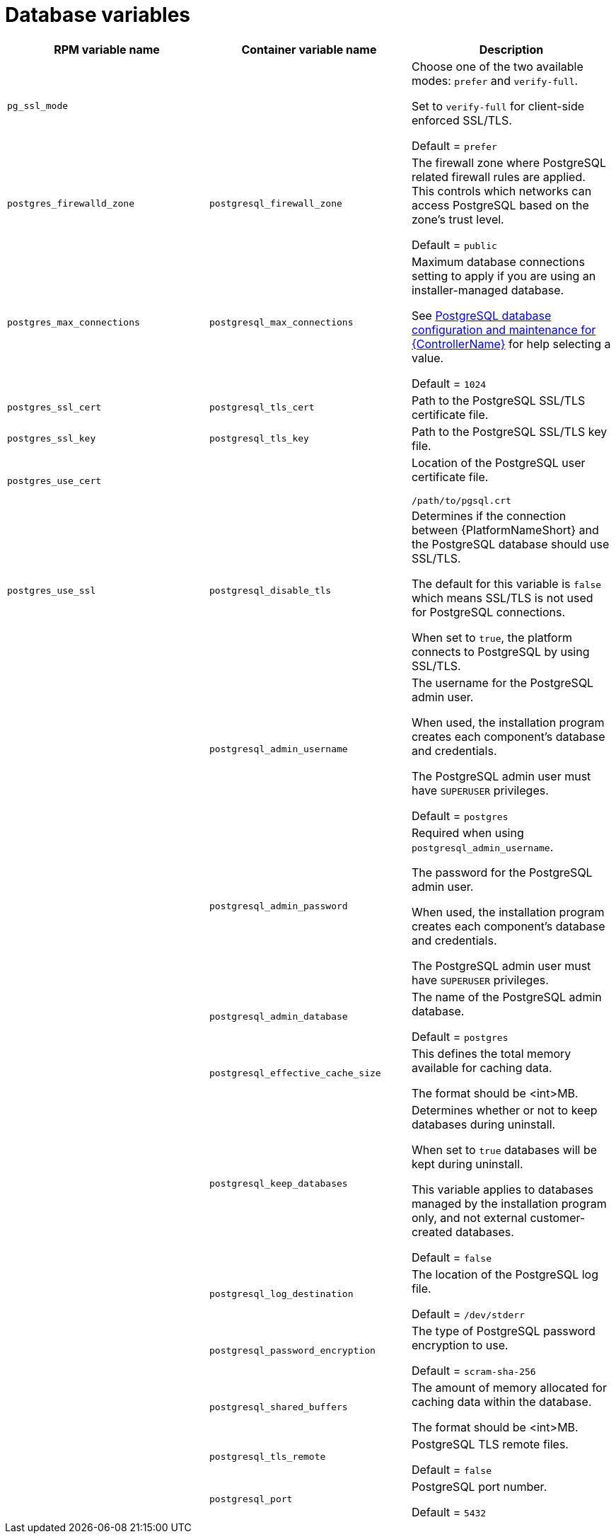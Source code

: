 [id="ref-database-inventory-variables"]

= Database variables

[cols="50%,50%,50%",options="header"]
|====
| *RPM variable name* | *Container variable name* | *Description*
| `pg_ssl_mode` | | Choose one of the two available modes: `prefer` and `verify-full`. 

Set to `verify-full` for client-side enforced SSL/TLS. 

Default = `prefer`

| `postgres_firewalld_zone` | `postgresql_firewall_zone` | The firewall zone where PostgreSQL related firewall rules are applied. This controls which networks can access PostgreSQL based on the zone's trust level. 

Default = `public`

| `postgres_max_connections` | `postgresql_max_connections` | Maximum database connections setting to apply if you are using an installer-managed database.

See link:{URLControllerAdminGuide}/assembly-controller-improving-performance#ref-controller-database-settings[PostgreSQL database configuration and maintenance for {ControllerName}] for help selecting a value.

Default = `1024`

| `postgres_ssl_cert` | `postgresql_tls_cert` | Path to the PostgreSQL SSL/TLS certificate file.

| `postgres_ssl_key` | `postgresql_tls_key` | Path to the PostgreSQL SSL/TLS key file.

| `postgres_use_cert` | | Location of the PostgreSQL user certificate file.

`/path/to/pgsql.crt`

| `postgres_use_ssl` | `postgresql_disable_tls` | Determines if the connection between {PlatformNameShort} and the PostgreSQL database should use SSL/TLS. 

The default for this variable is `false` which means SSL/TLS is not used for PostgreSQL connections.

When set to `true`, the platform connects to PostgreSQL by using SSL/TLS.

| | `postgresql_admin_username` | The username for the PostgreSQL admin user.

When used, the installation program creates each component's database and credentials.

The PostgreSQL admin user must have `SUPERUSER` privileges.

Default = `postgres`

| | `postgresql_admin_password` | Required when using `postgresql_admin_username`.

The password for the PostgreSQL admin user.

When used, the installation program creates each component's database and credentials.

The PostgreSQL admin user must have `SUPERUSER` privileges.

| | `postgresql_admin_database` | The name of the PostgreSQL admin database.

Default = `postgres`

| | `postgresql_effective_cache_size` | This defines the total memory available for caching data.

The format should be <int>MB.

| | `postgresql_keep_databases` | Determines whether or not to keep databases during uninstall.

When set to `true` databases will be kept during uninstall. 

This variable applies to databases managed by the installation program only, and not external customer-created databases.

Default = `false`

| | `postgresql_log_destination` | The location of the PostgreSQL log file.

Default = `/dev/stderr`

| | `postgresql_password_encryption` | The type of PostgreSQL password encryption to use.

Default = `scram-sha-256`

| | `postgresql_shared_buffers` | The amount of memory allocated for caching data within the database.

The format should be <int>MB.

| | `postgresql_tls_remote` | PostgreSQL TLS remote files.

Default = `false`

| | `postgresql_port` | PostgreSQL port number.

Default = `5432`

|====